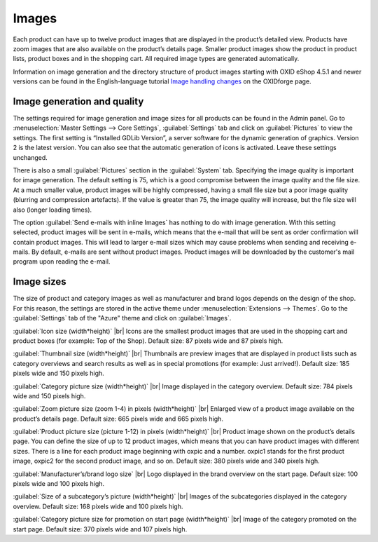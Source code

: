 ﻿Images
======

Each product can have up to twelve product images that are displayed in the product’s detailed view. Products have zoom images that are also available on the product’s details page. Smaller product images show the product in product lists, product boxes and in the shopping cart. All required image types are generated automatically.

Information on image generation and the directory structure of product images starting with OXID eShop 4.5.1 and newer versions can be found in the English-language tutorial `Image handling changes <https://oxidforge.org/en/image-handling-changes-since-version-4-5-1.html>`_ on the OXIDforge page.

Image generation and quality
----------------------------
The settings required for image generation and image sizes for all products can be found in the Admin panel. Go to :menuselection:`Master Settings --> Core Settings`, :guilabel:`Settings` tab and click on :guilabel:`Pictures` to view the settings. The first setting is “Installed GDLib Version”, a server software for the dynamic generation of graphics. Version 2 is the latest version. You can also see that the automatic generation of icons is activated. Leave these settings unchanged.

There is also a small :guilabel:`Pictures` section in the :guilabel:`System` tab. Specifying the image quality is important for image generation. The default setting is 75, which is a good compromise between the image quality and the file size. At a much smaller value, product images will be highly compressed, having a small file size but a poor image quality (blurring and compression artefacts). If the value is greater than 75, the image quality will increase, but the file size will also (longer loading times).

The option :guilabel:`Send e-mails with inline Images` has nothing to do with image generation. With this setting selected, product images will be sent in e-mails, which means that the e-mail that will be sent as order confirmation will contain product images. This will lead to larger e-mail sizes which may cause problems when sending and receiving e-mails. By default, e-mails are sent without product images. Product images will be downloaded by the customer's mail program upon reading the e-mail.

Image sizes
-----------
The size of product and category images as well as manufacturer and brand logos depends on the design of the shop. For this reason, the settings are stored in the active theme under :menuselection:`Extensions --> Themes`. Go to the :guilabel:`Settings` tab of the \"Azure\" theme and click on :guilabel:`Images`.

:guilabel:`Icon size (width*height)` |br|
Icons are the smallest product images that are used in the shopping cart and product boxes (for example: Top of the Shop). Default size: 87 pixels wide and 87 pixels high.

:guilabel:`Thumbnail size (width*height)` |br|
Thumbnails are preview images that are displayed in product lists such as category overviews and search results as well as in special promotions (for example: Just arrived!). Default size: 185 pixels wide and 150 pixels high.

:guilabel:`Category picture size (width*height)` |br|
Image displayed in the category overview. Default size: 784 pixels wide and 150 pixels high.

:guilabel:`Zoom picture size (zoom 1-4) in pixels (width*height)` |br|
Enlarged view of a product image available on the product’s details page. Default size: 665 pixels wide and 665 pixels high.

:guilabel:`Product picture size (picture 1-12) in pixels (width*height)` |br|
Product image shown on the product’s details page. You can define the size of up to 12 product images, which means that you can have product images with different sizes. There is a line for each product image beginning with oxpic and a number. oxpic1 stands for the first product image, oxpic2 for the second product image, and so on. Default size: 380 pixels wide and 340 pixels high.

.. hint::The option to specify different image sizes should be used with caution as different-sized product images may contribute to a rather unprofessional presentation of the products.

:guilabel:`Manufacturer’s/brand logo size` |br|
Logo displayed in the brand overview on the start page. Default size: 100 pixels wide and 100 pixels high.

:guilabel:`Size of a subcategory’s picture (width*height)` |br|
Images of the subcategories displayed in the category overview. Default size: 168 pixels wide and 100 pixels high.

:guilabel:`Category picture size for promotion on start page (width*height)` |br|
Image of the category promoted on the start page. Default size: 370 pixels wide and 107 pixels high.

.. Intern: oxbaaz, Status: